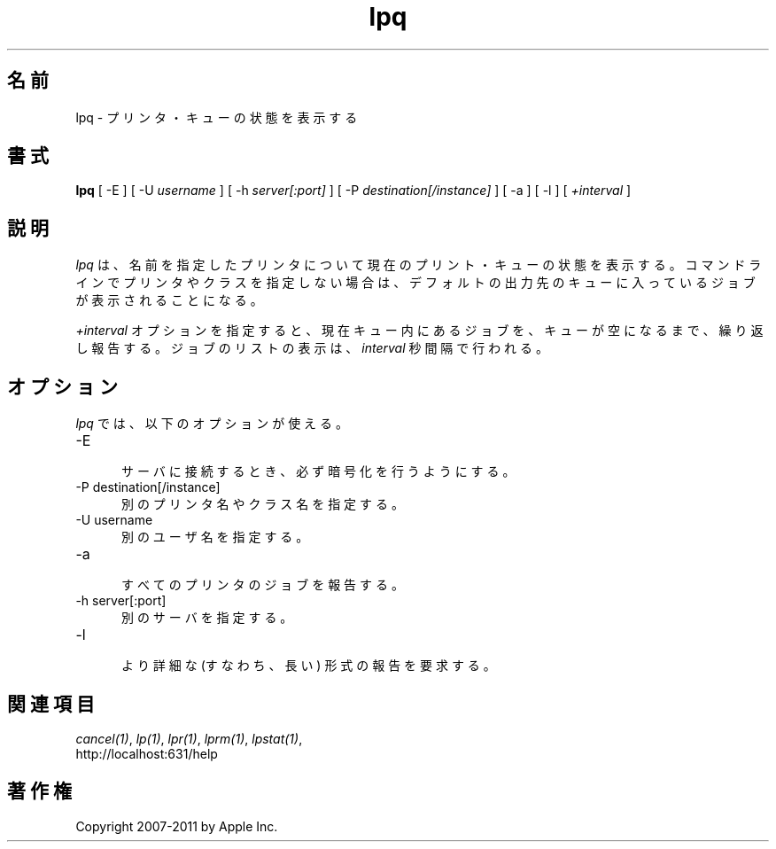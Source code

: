 .\"
.\" "$Id: lpq.man 9771 2011-05-12 05:21:56Z mike $"
.\"
.\"   lpq man page for CUPS.
.\"
.\"   Copyright 2007-2011 by Apple Inc.
.\"   Copyright 1997-2006 by Easy Software Products.
.\"
.\"   These coded instructions, statements, and computer programs are the
.\"   property of Apple Inc. and are protected by Federal copyright
.\"   law.  Distribution and use rights are outlined in the file "LICENSE.txt"
.\"   which should have been included with this file.  If this file is
.\"   file is missing or damaged, see the license at "http://www.cups.org/".
.\"
.\"*******************************************************************
.\"
.\" This file was generated with po4a. Translate the source file.
.\"
.\"*******************************************************************
.TH lpq 1 CUPS "16 June 2008" "Apple Inc."
.SH 名前
lpq \- プリンタ・キューの状態を表示する
.SH 書式
\fBlpq\fP [ \-E ] [ \-U \fIusername\fP ] [ \-h \fIserver[:port]\fP ] [ \-P
\fIdestination[/instance]\fP ] [ \-a ] [ \-l ] [ \fI+interval\fP ]
.SH 説明
\fIlpq\fP は、名前を指定したプリンタについて現在のプリント・キューの状態を表示する。
コマンドラインでプリンタやクラスを指定しない場合は、
デフォルトの出力先のキューに入っているジョブが表示されることになる。
.LP
\fI+interval\fP オプションを指定すると、現在キュー内にあるジョブを、
キューが空になるまで、繰り返し報告する。ジョブのリストの表示は、
\fIinterval\fP 秒間隔で行われる。
.SH オプション
\fIlpq\fP では、以下のオプションが使える。
.TP  5
\-E
.br
サーバに接続するとき、必ず暗号化を行うようにする。
.TP  5
\-P destination[/instance]
.br
別のプリンタ名やクラス名を指定する。
.TP  5
\-U username
.br
別のユーザ名を指定する。
.TP  5
\-a
.br
すべてのプリンタのジョブを報告する。
.TP  5
\-h server[:port]
.br
別のサーバを指定する。
.TP  5
\-l
.br
より詳細な (すなわち、長い) 形式の報告を要求する。
.SH 関連項目
\fIcancel(1)\fP, \fIlp(1)\fP, \fIlpr(1)\fP, \fIlprm(1)\fP, \fIlpstat(1)\fP,
.br
http://localhost:631/help
.SH 著作権
Copyright 2007\-2011 by Apple Inc.
.\"
.\" End of "$Id: lpq.man 9771 2011-05-12 05:21:56Z mike $".
.\"
